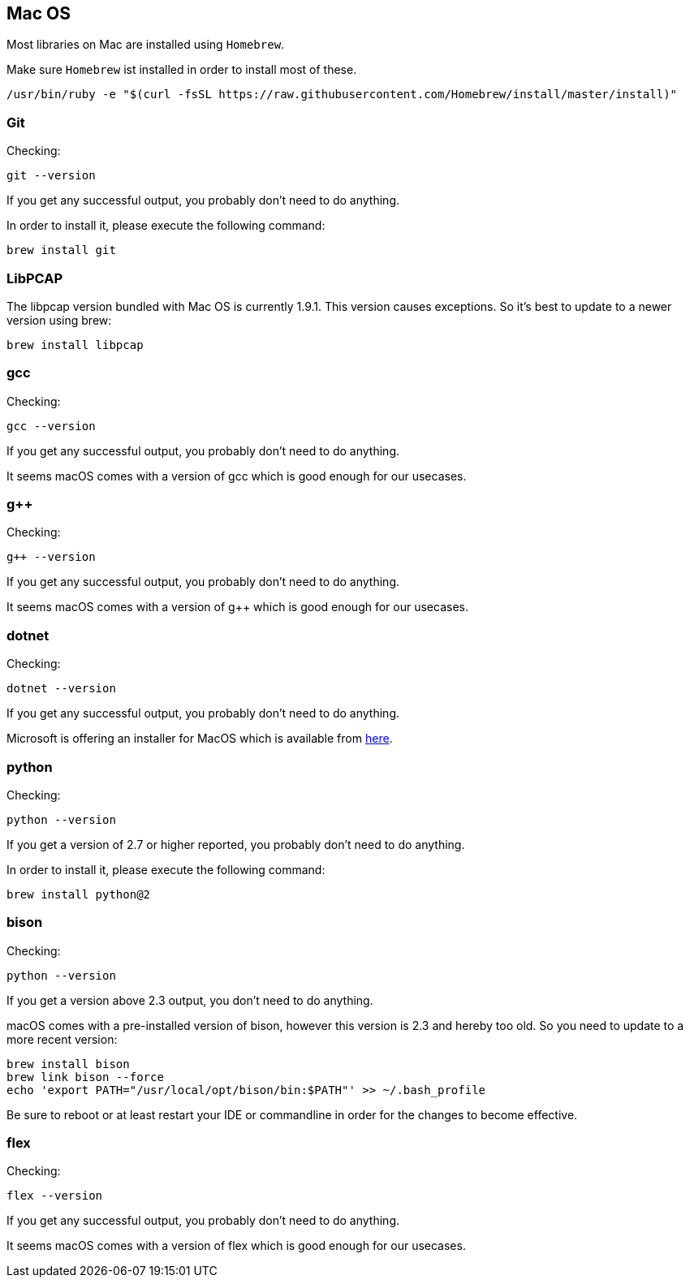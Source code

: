 //
//  Licensed to the Apache Software Foundation (ASF) under one or more
//  contributor license agreements.  See the NOTICE file distributed with
//  this work for additional information regarding copyright ownership.
//  The ASF licenses this file to You under the Apache License, Version 2.0
//  (the "License"); you may not use this file except in compliance with
//  the License.  You may obtain a copy of the License at
//
//      https://www.apache.org/licenses/LICENSE-2.0
//
//  Unless required by applicable law or agreed to in writing, software
//  distributed under the License is distributed on an "AS IS" BASIS,
//  WITHOUT WARRANTIES OR CONDITIONS OF ANY KIND, either express or implied.
//  See the License for the specific language governing permissions and
//  limitations under the License.
//

== Mac OS

Most libraries on Mac are installed using `Homebrew`.

Make sure `Homebrew` ist installed in order to install most of these.

    /usr/bin/ruby -e "$(curl -fsSL https://raw.githubusercontent.com/Homebrew/install/master/install)"

=== Git

Checking:

 git --version

If you get any successful output, you probably don't need to do anything.

In order to install it, please execute the following command:

 brew install git

=== LibPCAP

The libpcap version bundled with Mac OS is currently 1.9.1.
This version causes exceptions.
So it's best to update to a newer version using brew:

   brew install libpcap

=== gcc

Checking:

 gcc --version

If you get any successful output, you probably don't need to do anything.

It seems macOS comes with a version of gcc which is good enough for our usecases.

=== g++

Checking:

 g++ --version

If you get any successful output, you probably don't need to do anything.

It seems macOS comes with a version of g++ which is good enough for our usecases.

=== dotnet

Checking:

 dotnet --version

If you get any successful output, you probably don't need to do anything.

Microsoft is offering an installer for MacOS which is available from https://dotnet.microsoft.com/download/dotnet-core/2.2[here].

=== python

Checking:

 python --version

If you get a version of 2.7 or higher reported, you probably don't need to do anything.

In order to install it, please execute the following command:

 brew install python@2

=== bison

Checking:

 python --version

If you get a version above 2.3 output, you don't need to do anything.

macOS comes with a pre-installed version of bison, however this version is 2.3 and hereby too old.
So you need to update to a more recent version:

 brew install bison
 brew link bison --force
 echo 'export PATH="/usr/local/opt/bison/bin:$PATH"' >> ~/.bash_profile

Be sure to reboot or at least restart your IDE or commandline in order for the changes to become effective.

=== flex

Checking:

 flex --version

If you get any successful output, you probably don't need to do anything.

It seems macOS comes with a version of flex which is good enough for our usecases.
